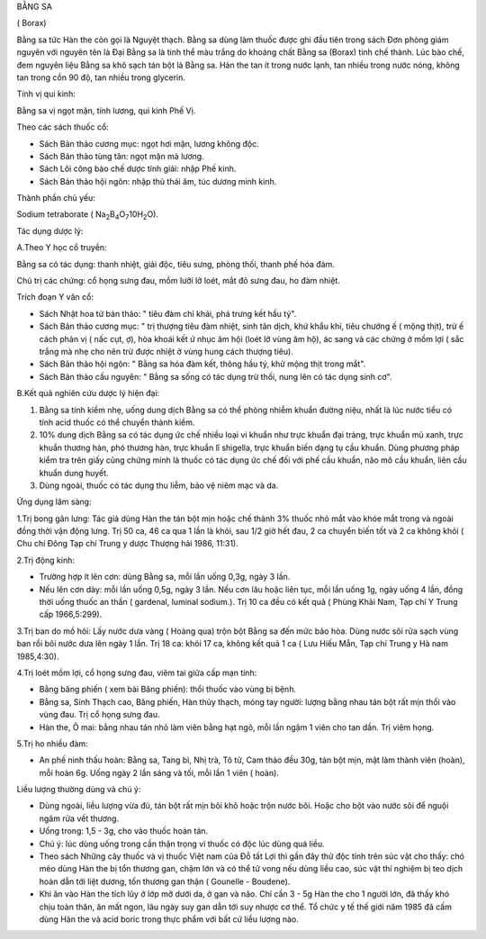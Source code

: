 BẰNG SA

( Borax)

Bằng sa tức Hàn the còn gọi là Nguyệt thạch. Bằng sa dùng làm thuốc được
ghi đầu tiên trong sách Đơn phòng giám nguyên với nguyên tên là Đại Bằng
sa là tinh thể màu trắng do khoáng chất Bằng sa (Borax) tinh chế thành.
Lúc bào chế, đem nguyên liệu Bằng sa khô sạch tán bột là Bằng sa. Hàn
the tan ít trong nước lạnh, tan nhiều trong nước nóng, không tan trong
cồn 90 độ, tan nhiều trong glycerin.

Tính vị qui kinh:

Bằng sa vị ngọt mặn, tính lương, qui kinh Phế Vị.

Theo các sách thuốc cổ:

-  Sách Bản thảo cương mục: ngọt hơi mặn, lương không độc.
-  Sách Bản thảo tùng tân: ngọt mặn mà lương.
-  Sách Lôi công bào chế dược tính giải: nhập Phế kinh.
-  Sách Bản thảo hội ngôn: nhập thủ thái âm, túc dương minh kinh.

Thành phần chủ yếu:

Sodium tetraborate (
Na\ :sub:`2`\ B\ :sub:`4`\ O\ :sub:`7`\ 10H\ :sub:`2`\ O).

Tác dụng dược lý:

A.Theo Y học cổ truyền:

Bằng sa có tác dụng: thanh nhiệt, giải độc, tiêu sưng, phòng thối, thanh
phế hóa đàm.

Chủ trị các chứng: cổ họng sưng đau, mồm lưỡi lỡ loét, mắt đỏ sưng đau,
ho đàm nhiệt.

Trích đoạn Y văn cổ:

-  Sách Nhật hoa tử bản thảo: " tiêu đàm chỉ khái, phá trưng kết hầu
   tý".
-  Sách Bản thảo cương mục: " trị thượng tiêu đàm nhiệt, sinh tân dịch,
   khứ khẩu khí, tiêu chướng ế ( mộng thịt), trừ ế cách phản vị ( nấc
   cụt, ợ), hòa khoái kết ứ nhục âm hội (loét lở vùng âm hộ), ác sang và
   các chứng ở mồm lợi ( sắc trắng mà nhẹ cho nên trừ được nhiệt ở vùng
   hung cách thượng tiêu).
-  Sách Bản thảo hội ngôn: " Bằng sa hóa đàm kết, thông hầu tý, khử mộng
   thịt trong mắt".
-  Sách Bản thảo cầu nguyên: " Bằng sa sống có tác dụng trừ thối, nung
   lên có tác dụng sinh cơ".

B.Kết quả nghiên cứu dược lý hiện đại:

#. Bằng sa tính kiềm nhẹ, uống dung dịch Bằng sa có thể phòng nhiễm
   khuẩn đường niệu, nhất là lúc nước tiểu có tính acid thuốc có thể
   chuyển thành kiềm.
#. 10% dung dịch Bằng sa có tác dụng ức chế nhiều loại vi khuẩn như trực
   khuẩn đại tràng, trực khuẩn mủ xanh, trực khuẩn thương hàn, phó
   thương hàn, trực khuẩn lî shigella, trực khuẩn biến dạng tụ cầu
   khuẩn. Dùng phương pháp kiểm tra trên giấy cũng chứng minh là thuốc
   có tác dụng ức chế đối với phế cầu khuẩn, não mô cầu khuẩn, liên cầu
   khuẩn dung huyết.
#. Dùng ngoài, thuốc có tác dụng thu liễm, bảo vệ niêm mạc và da.

Ứng dụng lâm sàng:

1.Trị bong gân lưng: Tác giả dùng Hàn the tán bột mịn hoặc chế thành 3%
thuốc nhỏ mắt vào khóe mắt trong và ngoài đồng thời vận động lưng. Trị
50 ca, 46 ca qua 1 lần là khỏi, sau 1/2 giờ hết đau, 2 ca chuyển biến
tốt và 2 ca không khỏi ( Chu chí Đông Tạp chí Trung y dược Thượng hải
1986, 11:31).

2.Trị động kinh:

-  Trường hợp ít lên cơn: dùng Bằng sa, mỗi lần uống 0,3g, ngày 3 lần.
-  Nếu lên cơn dày: mỗi lần uống 0,5g, ngày 3 lần. Nếu cơn lâu hoặc liên
   tục, mỗi lần uống 1g, ngày uống 4 lần, đồng thời uống thuốc an thần (
   gardenal, luminal sodium.). Trị 10 ca đều có kết quả ( Phùng Khải
   Nam, Tạp chí Y Trung cấp 1966,5:299).

3.Trị ban do mồ hôi: Lấy nước dưa vàng ( Hoàng qua) trộn bột Bằng sa đến
mức bảo hòa. Dùng nước sôi rửa sạch vùng ban rồi bôi nước dưa lên ngày 1
lần. Trị 18 ca: khỏi 17 ca, không kết quả 1 ca ( Lưu Hiếu Mẫn, Tạp chí
Trung y Hà nam 1985,4:30).

4.Trị loét mồm lợi, cổ họng sưng đau, viêm tai giữa cấp mạn tính:

-  Bằng băng phiến ( xem bài Băng phiến): thổi thuốc vào vùng bị bệnh.
-  Bằng sa, Sinh Thạch cao, Băng phiến, Hàn thủy thạch, móng tay người:
   lượng bằng nhau tán bột rất mịn thổi vào vùng đau. Trị cổ họng sưng
   đau.
-  Hàn the, Ô mai: bằng nhau tán nhỏ làm viên bằng hạt ngô, mỗi lần ngậm
   1 viên cho tan dần. Trị viêm họng.

5.Trị ho nhiều đàm:

-  An phế ninh thấu hoàn: Bằng sa, Tang bì, Nhị trà, Tô tử, Cam thảo đều
   30g, tán bột mịn, mật làm thành viên (hoàn), mỗi hoàn 6g. Uống ngày 2
   lần sáng và tối, mỗi lần 1 viên ( hoàn).

Liều lượng thường dùng và chú ý:

-  Dùng ngoài, liều lượng vừa đủ, tán bột rất mịn bôi khô hoặc trộn nước
   bôi. Hoặc cho bột vào nước sôi để nguội ngâm rửa vết thương.
-  Uống trong: 1,5 - 3g, cho vào thuốc hoàn tán.
-  Chú ý: lúc dùng uống trong cần thận trọng vì thuốc có độc lúc dùng
   quá liều.
-  Theo sách Những cây thuốc và vị thuốc Việt nam của Đỗ tất Lợi thì gần
   đây thử độc tính trên súc vật cho thấy: chó mèo dùng Hàn the bị tổn
   thương gan, chậm lớn và có thể tử vong nếu dùng liều cao, súc vật thí
   nghiệm bị teo dịch hoàn dẫn tới liệt dương, tổn thương gan thận (
   Gounelle - Boudene).
-  Khi ăn vào Hàn the tích lũy ở lớp mỡ dưới da, ở gan và não. Chỉ cần 3
   - 5g Hàn the cho 1 người lớn, đã thấy khó chịu toàn thân, ăn mất
   ngon, lâu ngày suy gan dẫn tới suy nhược cơ thể. Tổ chức y tế thế
   giới năm 1985 đã cấm dùng Hàn the và acid boric trong thực phẩm với
   bất cứ liều lượng nào.

 
